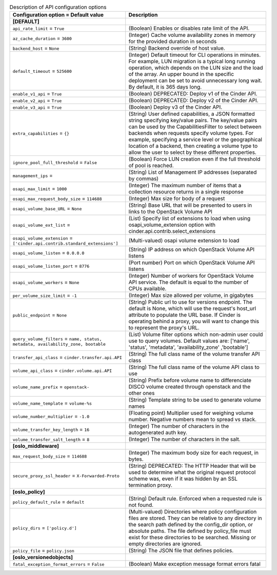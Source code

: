 ..
    Warning: Do not edit this file. It is automatically generated from the
    software project's code and your changes will be overwritten.

    The tool to generate this file lives in openstack-doc-tools repository.

    Please make any changes needed in the code, then run the
    autogenerate-config-doc tool from the openstack-doc-tools repository, or
    ask for help on the documentation mailing list, IRC channel or meeting.

.. _cinder-api:

.. list-table:: Description of API configuration options
   :header-rows: 1
   :class: config-ref-table

   * - Configuration option = Default value
     - Description
   * - **[DEFAULT]**
     -
   * - ``api_rate_limit`` = ``True``
     - (Boolean) Enables or disables rate limit of the API.
   * - ``az_cache_duration`` = ``3600``
     - (Integer) Cache volume availability zones in memory for the provided duration in seconds
   * - ``backend_host`` = ``None``
     - (String) Backend override of host value.
   * - ``default_timeout`` = ``525600``
     - (Integer) Default timeout for CLI operations in minutes. For example, LUN migration is a typical long running operation, which depends on the LUN size and the load of the array. An upper bound in the specific deployment can be set to avoid unnecessary long wait. By default, it is 365 days long.
   * - ``enable_v1_api`` = ``True``
     - (Boolean) DEPRECATED: Deploy v1 of the Cinder API.
   * - ``enable_v2_api`` = ``True``
     - (Boolean) DEPRECATED: Deploy v2 of the Cinder API.
   * - ``enable_v3_api`` = ``True``
     - (Boolean) Deploy v3 of the Cinder API.
   * - ``extra_capabilities`` = ``{}``
     - (String) User defined capabilities, a JSON formatted string specifying key/value pairs. The key/value pairs can be used by the CapabilitiesFilter to select between backends when requests specify volume types. For example, specifying a service level or the geographical location of a backend, then creating a volume type to allow the user to select by these different properties.
   * - ``ignore_pool_full_threshold`` = ``False``
     - (Boolean) Force LUN creation even if the full threshold of pool is reached.
   * - ``management_ips`` =
     - (String) List of Management IP addresses (separated by commas)
   * - ``osapi_max_limit`` = ``1000``
     - (Integer) The maximum number of items that a collection resource returns in a single response
   * - ``osapi_max_request_body_size`` = ``114688``
     - (Integer) Max size for body of a request
   * - ``osapi_volume_base_URL`` = ``None``
     - (String) Base URL that will be presented to users in links to the OpenStack Volume API
   * - ``osapi_volume_ext_list`` =
     - (List) Specify list of extensions to load when using osapi_volume_extension option with cinder.api.contrib.select_extensions
   * - ``osapi_volume_extension`` = ``['cinder.api.contrib.standard_extensions']``
     - (Multi-valued) osapi volume extension to load
   * - ``osapi_volume_listen`` = ``0.0.0.0``
     - (String) IP address on which OpenStack Volume API listens
   * - ``osapi_volume_listen_port`` = ``8776``
     - (Port number) Port on which OpenStack Volume API listens
   * - ``osapi_volume_workers`` = ``None``
     - (Integer) Number of workers for OpenStack Volume API service. The default is equal to the number of CPUs available.
   * - ``per_volume_size_limit`` = ``-1``
     - (Integer) Max size allowed per volume, in gigabytes
   * - ``public_endpoint`` = ``None``
     - (String) Public url to use for versions endpoint. The default is None, which will use the request's host_url attribute to populate the URL base. If Cinder is operating behind a proxy, you will want to change this to represent the proxy's URL.
   * - ``query_volume_filters`` = ``name, status, metadata, availability_zone, bootable``
     - (List) Volume filter options which non-admin user could use to query volumes. Default values are: ['name', 'status', 'metadata', 'availability_zone' ,'bootable']
   * - ``transfer_api_class`` = ``cinder.transfer.api.API``
     - (String) The full class name of the volume transfer API class
   * - ``volume_api_class`` = ``cinder.volume.api.API``
     - (String) The full class name of the volume API class to use
   * - ``volume_name_prefix`` = ``openstack-``
     - (String) Prefix before volume name to differenciate DISCO volume created through openstack and the other ones
   * - ``volume_name_template`` = ``volume-%s``
     - (String) Template string to be used to generate volume names
   * - ``volume_number_multiplier`` = ``-1.0``
     - (Floating point) Multiplier used for weighing volume number. Negative numbers mean to spread vs stack.
   * - ``volume_transfer_key_length`` = ``16``
     - (Integer) The number of characters in the autogenerated auth key.
   * - ``volume_transfer_salt_length`` = ``8``
     - (Integer) The number of characters in the salt.
   * - **[oslo_middleware]**
     -
   * - ``max_request_body_size`` = ``114688``
     - (Integer) The maximum body size for each request, in bytes.
   * - ``secure_proxy_ssl_header`` = ``X-Forwarded-Proto``
     - (String) DEPRECATED: The HTTP Header that will be used to determine what the original request protocol scheme was, even if it was hidden by an SSL termination proxy.
   * - **[oslo_policy]**
     -
   * - ``policy_default_rule`` = ``default``
     - (String) Default rule. Enforced when a requested rule is not found.
   * - ``policy_dirs`` = ``['policy.d']``
     - (Multi-valued) Directories where policy configuration files are stored. They can be relative to any directory in the search path defined by the config_dir option, or absolute paths. The file defined by policy_file must exist for these directories to be searched. Missing or empty directories are ignored.
   * - ``policy_file`` = ``policy.json``
     - (String) The JSON file that defines policies.
   * - **[oslo_versionedobjects]**
     -
   * - ``fatal_exception_format_errors`` = ``False``
     - (Boolean) Make exception message format errors fatal
